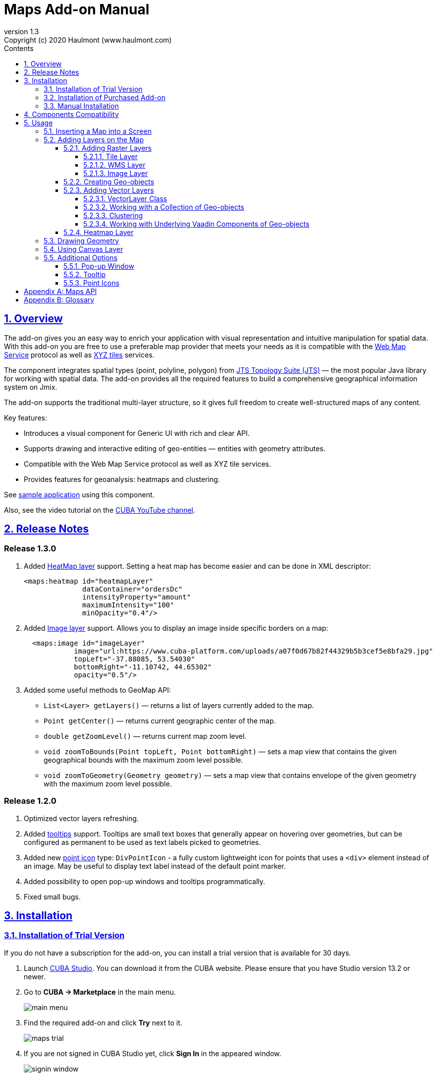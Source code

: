 = Maps Add-on Manual
:toc: left
:toc-title: Contents
:toclevels: 6
:sectnumlevels: 6
:stylesheet: studio.css
:linkcss:
:linkattrs:
:source-highlighter: coderay
:imagesdir: images
:stylesdir: styles
:sourcesdir: ../../source
:doctype: book
:docinfo: private
:docinfodir: ../docinfo
:sectlinks:
:sectanchors:
:lang: en
:revremark: Copyright (c) 2020 Haulmont (www.haulmont.com)
:idea-version: 2018.3
:version-label: Version
:plugin-version: 1.3
:main_man_url: https://doc.cuba-platform.com/manual-7.2
:rel_notes_url: http://files.cuba-platform.com/cuba/release-notes/7.2
:revnumber: 1.3
:sectnums:

== Overview

The add-on gives you an easy way to enrich your application with visual representation and intuitive manipulation for spatial data. With this add-on you are free to use a preferable map provider that meets your needs as it is compatible with the <<appendix-b-web-map-service>> protocol as well as <<appendix-b-xyz-tiles>> services.

The component integrates spatial types (point, polyline, polygon) from https://locationtech.github.io/jts/[JTS Topology Suite (JTS)] — the most popular Java library for working with spatial data. The add-on provides all the required features to build a comprehensive geographical information system on Jmix.

The add-on supports the traditional multi-layer structure, so it gives full freedom to create well-structured maps of any content.

Key features:

* Introduces a visual component for Generic UI with rich and clear API.

* Supports drawing and interactive editing of geo-entities — entities with geometry attributes.

* Compatible with the Web Map Service protocol as well as XYZ tile services.

* Provides features for geoanalysis: heatmaps and clustering.

See https://github.com/cuba-platform/maps-addon-demo[sample application] using this component.

Also, see the video tutorial on the https://youtu.be/mJsmpIXzcbU[CUBA YouTube channel].

[[release_notes]]
== Release Notes

[discrete]
[[release_1_3_0]]
=== Release 1.3.0
. Added <<Heatmap Layer,HeatMap layer>> support. Setting a heat map has become easier and can be done in XML descriptor:
+
```xml
<maps:heatmap id="heatmapLayer"
              dataContainer="ordersDc"
              intensityProperty="amount"
              maximumIntensity="100"
              minOpacity="0.4"/>
```
. Added <<Image Layer,Image layer>> support. Allows you to display an image inside specific borders on a map:
+
```xml
  <maps:image id="imageLayer"
            image="url:https://www.cuba-platform.com/uploads/a07f0d67b82f44329b5b3cef5e8bfa29.jpg"
            topLeft="-37.88085, 53.54030"
            bottomRight="-11.10742, 44.65302"
            opacity="0.5"/>
```
. Added some useful methods to GeoMap API:

* `List<Layer> getLayers()`  —  returns a list of layers currently added to the map.
* `Point getCenter()` — returns current geographic center of the map.
* `double getZoomLevel()` — returns current map zoom level.
* `void zoomToBounds(Point topLeft, Point bottomRight)` — sets a map view that contains the given geographical bounds with the maximum zoom level possible.
* `void zoomToGeometry(Geometry geometry)` — sets a map view that contains envelope of the given geometry with the maximum zoom level possible.


[discrete]
[[release_1_2_0]]
=== Release 1.2.0

. Optimized vector layers refreshing.
. Added <<Tooltip,tooltips>> support.
Tooltips are small text boxes that generally appear on hovering over geometries, but can be configured as permanent to be used as text labels picked to geometries.
. Added new <<Point Icons,point icon>> type: `DivPointIcon` - a fully custom lightweight icon for points that uses a `<div>` element instead of an image. May be useful to display text label instead of the default point marker.
. Added possibility to open pop-up windows and tooltips programmatically.
. Fixed small bugs.


== Installation

=== Installation of Trial Version

If you do not have a subscription for the add-on, you can install a trial version that is available for 30 days. 

. Launch https://www.cuba-platform.com/tools/[CUBA Studio]. You can download it from the CUBA website. Please ensure that you have Studio version 13.2 or newer.

. Go to *CUBA → Marketplace* in the main menu.
+
image::main-menu.png[]
+
. Find the required add-on and click *Try* next to it.
+
image::maps-trial.png[]
+
. If you are not signed in CUBA Studio yet, click *Sign In* in the appeared window. 
+
image::signin-window.png[]
+
Register or log in on the website. If you were already logged in on the website, proceed to the next step.
+
. Read the instructions and click *Install*.
+
image::install-window.png[]
+
. Click *Apply*. A trial version of the add-on will be installed into your application.

When the trial period is expired, CUBA Studio will inform you. Keep being signed in CUBA Studio to not miss the end of the trial period.

[WARNING]
====
Please pay attention that you won't be able to run your application with the expired trial version of the add-on.
====

=== Installation of Purchased Add-on

If you have a subscription for the add-on follow the steps below. Please ensure you have https://www.cuba-platform.com/download/previous-studio/[Studio] version 12 or newer installed.

1. Double-click *Add-ons* in the CUBA project tree.
+
image::marketplace.png[]
+
2. Select *Marketplace* tab and find *Maps* add-on.
+
image::maps-installation.png[]
+
3. Click *Install* button and confirm that you have a subscription in the appeared dialog.
+
image::subscription.png[]
+
4. Click *Apply & Close* button and then *Continue* in the dialog.
+
image::continue.png[]

*Maps* add-on will be installed in your project.

=== Manual Installation

Use this way of installation in case you build your project from the command line or your subscription does not include Studio Premium Subscription.

*Adding Premium Repository*

Open `build.gradle` file and add one more repository:

* If the main repository is `repo.cuba-platform.com`, add `++https://repo.cuba-platform.com/content/groups/premium++`
+
[source,java]
----
buildscript {
    // ...
    repositories {
        // ...
        maven {
            url 'https://repo.cuba-platform.com/content/groups/premium'
            credentials {
                username(rootProject.hasProperty('premiumRepoUser') ?
                        rootProject['premiumRepoUser'] : System.getenv('CUBA_PREMIUM_USER'))
                password(rootProject.hasProperty('premiumRepoPass') ?
                        rootProject['premiumRepoPass'] : System.getenv('CUBA_PREMIUM_PASSWORD'))
            }
        }
    }
}
----
+
* If the main repository is Bintray, add `++https://cuba-platform.bintray.com/premium++`
+
[source,java]
----
buildscript {
    // ...
    repositories {
        // ...
        maven {
            url 'https://cuba-platform.bintray.com/premium'
            credentials {
                username(rootProject.hasProperty('bintrayPremiumRepoUser') ?
                        rootProject['bintrayPremiumRepoUser'] : System.getenv('CUBA_PREMIUM_USER'))
                password(rootProject.hasProperty('premiumRepoPass') ?
                        rootProject['premiumRepoPass'] : System.getenv('CUBA_PREMIUM_PASSWORD'))
            }
        }
    }
}
----

*Providing Credentials*

Your license key consists of two parts: the first part before the dash is a repository user name, the part after the dash is a password. For example, if your key is `111111222222-abcdefabcdef`, then the user name is `111111222222` and the password is `abcdefabcdef`. In case of Bintray, the user name must be followed by `@cuba-platform`.

You can provide the credentials in one of the following ways:

* The recommended way is to create a `~/.gradle/gradle.properties` file in your user home directory and set properties in it:
+
[source]
----
premiumRepoUser=111111222222
bintrayPremiumRepoUser=111111222222@cuba-platform
premiumRepoPass=abcdefabcdef
----
+
* Alternatively, you can specify the credentials in the CUBA_PREMIUM_USER and CUBA_PREMIUM_PASSWORD environment variables.
* When you run Gradle tasks from the command line, you can also pass the properties as command-line arguments with the `-P` prefix, for example:
+
[source]
----
gradlew assemble -PpremiumRepoUser=111111222222 -PpremiumRepoPass=abcdefabcdef
----

*Adding Component*

. In the `build.gradle` file specify the component artifacts in the dependencies section as follows:
+
[source]
----
com.haulmont.addon.maps:maps-global:<add-on version>
----
+
where `<add-on version>` is compatible with the used version of the CUBA platform.
+
|===
| Platform Version | Add-on Version
| 7.2.x            | 1.3.0
| 7.1.x            | 1.1.0
| 7.0.x            | 1.0.0 
|===
+
For example:
+
[source,java]
----
dependencies {
   //...
   appComponent("com.haulmont.addon.maps:maps-global:1.3.0")
}
----
+
. Specify the add-on identifier `com.haulmont.addon.maps` in the `web.xml` files of the `core` and `web` modules in the `appComponents` context parameter:
+
[source,xml]
----
<context-param>
       <param-name>appComponents</param-name>
       <param-value>com.haulmont.cuba com.haulmont.addon.maps</param-value>
</context-param>
----
+
. If you run Gradle tasks from the command line run `gradlew assemble`.

The add-on will be included in your project.

== Components Compatibility

If your project uses Charts and Maps add-on (or other add-ons providing their own widgetsets), you should add `web-toolkit` module in your project. It is needed to integrate widgetsets from all used add-ons.

image::web-toolkit.png[]

== Usage

The add-on supports the traditional multi-layer structure commonly used in professional GIS systems. To operate with maps you need to add a visual component — `GeoMap` and one and more layers.

Layers are used as structural units of maps. For example, one layer may be a tiled base map, another layer may contain polygons describing districts, the third layer might consist of geographical points (locations of customers, shops and so on). By combining these layers, you build a complete map.

image::layers-picture.png[]

You are able to define the main map parameters along with the layers in the XML descriptor of the component.

=== Inserting a Map into a Screen

The `io.jmix.mapsui.component.GeoMap` UI component is used to display a map in your application screen.

To add the component, do the followings:

1. Declare the `maps` namespace in the root element in the screen XML descriptor:
+
[source,xml]
----
xmlns:maps="http://jmix.io/schema/maps/ui"
----
+
2. Declare the component. XML name of the UI component is `geoMap`. Component declaration example:
+
[source,xml]
----
<maps:geoMap id="map"
             height="100%"
             width="100%"
             center="-99.755859, 39.164141"
             zoom="4">
</maps:geoMap>
----
+
3. Define the basic component properties `id`, `height`, `width`, `center`, `zoom`, if necessary where:
+
 * *center* — coordinates of the initial geographical center of the map (longitude, latitude).
 * *zoom* — initial zoom level. The default value is `15`.
+

4. Add one of raster layers to display a map on the screen. Here is an example of OpenStreetMap tile layer.
+
[source,xml]
----
<maps:tile id="tiles"
          tileProvider="maps_OpenStreetMap"/>
----

XML descriptor can look like this one:
[source,xml]
----
<?xml version="1.0" encoding="UTF-8" standalone="no"?>
<window xmlns="http://jmix.io/schema/ui/window"
        xmlns:maps="http://jmix.io/schema/maps/ui"
        caption="Map">
    <layout>
        <maps:geoMap id="map" height="100%" width="100%" center="-99.755859, 39.164141" zoom="4">
            <maps:layers>
                <maps:tile id="tiles" 
                           tileProvider="maps_OpenStreetMap"/>
            </maps:layers>
        </maps:geoMap>
    </layout>
</window>
----

You can see that OpenStreetMap is added as a tile layout. The screen contains a full-screen map with initial zoom 4.

image::openstreetmap.png[]

Additional configuration of the map and its layers can be performed in the screen controller. You need to add the component declared in the XML descriptor with `@Autowired` annotation:

[source,java]
----
@Autowired
private GeoMap map;

@Subscribe
protected void onBeforeShow(BeforeShowEvent event) {
    map.setCenter(-99.755859D, 39.164141D);
    map.setZoomLevel(4);

    TileLayer tileLayer = new TileLayer();
    tileLayer.setUrl("https://{s}.tile.openstreetmap.org/{z}/{x}/{y}.png");
    tileLayer.setAttributionString("&copy; <a href="https://www.openstreetmap.org/copyright">OpenStreetMap</a> contributors");
    map.addLayer(tileLayer);
}
----

See more `GeoMap` methods and events in <<maps-api>>.

=== Adding Layers on the Map

Basically, layers are divided into raster and vector layers. Raster layers consist of raster images, while vector layers consist of vector geometries.

The add-on supports the following types of layers:

 * *Tile layer* is used to display tiles provided by <<appendix-b-xyz-tiles>> services.
 * *Web Map Service (WMS) layer* is used to display tiles from <<appendix-b-web-map-service>>.
 * *Vector layer* contains geo-objects (entities with geometry attributes).

To add a layer on a map declare the `layers` element and its configuration in the `geoMap` element in the XML descriptor. Here is an example of one raster layer and two vector layers.

[source,xml]
----
<maps:geoMap id="map" height="600px" width="100%">
        <maps:layers selectedLayer="salespersonLayer">
            <maps:tile id="tiles" tileProvider="maps_OpenStreetMap"/>
            <maps:vector id="territoryLayer" dataContainer="territoryDc"/>
            <maps:vector id="salespersonLayer" dataContainer="salespersonDc" editable="true"/>
        </maps:layers>
</maps:geoMap>
----

`selectedLayer` is a layer which the map is focused on. Selected layer fires events, reacts on user clicks and can be modified by UI interaction in case the layer is editable.

Parameters are common for every type of layers:

 * *id* — required parameter, specifies the id of the layer.
 * *visible* — whether the layer is visible.
 * *minZoom* — minimum zoom level down to which the layer is visible (inclusive).
 * *maxZoom* — maximum zoom level up to which the layer is visible (inclusive).

Also, you can perform configuration of the layer in the screen controller:

[source,java]
----
   TileLayer tileLayer = new TileLayer();
   tileLayer.setUrl("https://{s}.tile.openstreetmap.org/{z}/{x}/{y}.png");
   tileLayer.setAttributionString("&copy; <a href="https://www.openstreetmap.org/copyright">OpenStreetMap</a> contributors");
   map.addLayer(tileLayer);
----

==== Adding Raster Layers

Raster layers consist of raster images which is a grid of pixels. Raster layer is usually served as a base background layer of a map. You can download raster images using different providers: tile servers and WMS services.

===== Tile Layer

`TileLayer` is used to load and display tiles that are served through a web server with URL like `http://.../{z}/{x}/{y}.png`. Such tiles are usually referred as <<appendix-b-xyz-tiles>>.For example, https://www.openstreetmap.org[OpenStreetMap] tiles URL pattern is: `https://{s}.tile.openstreetmap.org/{z}/{x}/{y}.png`.

To add a tile layer on a map declare it in the XML descriptor:

[source,xml]
----
<maps:tile id="tiles"
              urlPattern="https://{s}.tile.openstreetmap.org/{z}/{x}/{y}.png"
              attribution="&#169; &lt;a href=&quot;https://www.openstreetmap.org/copyright&quot;&gt;OpenStreetMap&lt;/a&gt; contributors"/>
----

`id` parameter is required as well as `urlPattern` (only if you have not specified `tileProvider`).

TIP: The most tile servers require attribution, which you can set in `attribution` parameter. In our example the credit ©OpenStreetMap contributors will appear in the lower-right corner.

In `subdomains` parameter you can specify comma-separated values for `{s}` placeholder in the `urlPattern`. Default values are `"a,b,c"` which are used by the most tile services including OpenStreetMap.

In order not to clutter the XML descriptors with the URL and attribution strings:

1. Move tile server settings to a Spring bean implementing `io.jmix.mapsui.component.layer.TileProvider` interface.
2. Specify a bean name in a `tileProvider` attribute of the `tile` element.

OpenStreetMap tile provider comes out of the box, so you can use it like this:

[source,xml]
----
<maps:tile id="tiles"
           tileProvider="maps_OpenStreetMap"/>
----

Additionally you can perform the tile layer in the screen controller using `io.jmix.mapsui.component.layer.TileLayer` class:

[source,java]
----
TileLayer tileLayer = new TileLayer();
   tileLayer.setUrl("https://{s}.tile.openstreetmap.org/{z}/{x}/{y}.png");
   tileLayer.setAttributionString("&copy; <a href="https://www.openstreetmap.org/copyright">OpenStreetMap</a> contributors");
   map.addLayer(tileLayer);
----

===== WMS Layer

Various WMS services can be used as a map provider.

`WMSTileLayer` layer can be declared in the XML descriptor:

[source,xml]
----
<maps:wms id="wms"
          url="http://ows.terrestris.de/osm/service?"
          layers="OSM-WMS"
          format="image/png"/>
----

`id`, `url` and `layers` are required parameters. Other parameters have default values, which can be redefined.

image::wms.png[]

Also, you can perform a layer in the screen controller using `io.jmix.mapsui.component.layer.WMSTileLayer` class:

[source,java]
----
WMSTileLayer wmsTileLayer = new WMSTileLayer("wms");
wmsTileLayer.setUrl("http://ows.terrestris.de/osm/service?");
wmsTileLayer.setLayers("OSM-WMS");
wmsTileLayer.setFormat("image/png");
map.addLayer(wmsTileLayer);
----

See more `WMSTileLayer` methods in <<maps-api>>.

===== Image Layer

Image layer is used for displaying an image over specific bounds of a map.

`ImageLayer` can be declared in the XML descriptor:

[source,xml]
----
<maps:image id="imageLayer"
            image="url:https://legacy.lib.utexas.edu/maps/historical/newark_nj_1922.jpg"
            topLeft="-74.22655, 40.773941"
            bottomRight="-74.12544, 40.712216"
            opacity="0.5"/>
----

* `image` parameter describes a path to the image.
The path should start with one of the following prefixes defining the source of an image:

** `url:` — the image will be loaded from the given URL.
** `file:`  — the image will be served from the file system.
+
[source,xml]
----
image="file:D:/myImage.png"
----

** `classpath:` — the image will be served from classpath, for example, `com/company/demo/web/myImage.png`:
+
[source,xml]
----
image="classpath:/com/company/demo/web/myImage.png"
----

** `theme:` — the image will be served from the current theme directory, for example, `web/themes/hover/awesomeFolder/myImage.png`:
+
[source,xml]
----
image="theme:awesomeFolder/myImage.png"
----
+
You can also load the image programmatically by declaring the `geoImageDelegate` function:
+
[source,java]
----
import io.jmix.mapsui.component.layer.GeoImage;
...

@Install(to = "map.imageLayer", subject = "geoImageDelegate")
private GeoImage imageDelegate(ImageLayer layer) {
    String url = "https://legacy.lib.utexas.edu/maps/historical/newark_nj_1922.jpg";
    return GeoImage.fromUrl(url);
}
----

* `topLeft` - the north-west point of the image (longitude, latitude).
* `bottomRight` - the south-east point of the image (longitude, latitude).

TIP: In case of using an SVG image in the `ImageLayer`, make sure that SVG document contains `width/height` or `viewBox` attributes, which are needed for the SVG image to behave correctly on zooming a map.

==== Creating Geo-objects

Geo-object is an entity having a property of a geometry type. This property should have one of the geo-specific datatypes that are included in the `io.jmix.maps.datatype` package:

|===
| *Datatype* | *Java type*
| geoPoint         | org.locationtech.jts.geom.Point
| geoPolyline      | org.locationtech.jts.geom.LineString
| geoPolygon       | org.locationtech.jts.geom.Polygon
|===

To add the property:

1. Create a new attribute and select a geo-specific datatype from the list.
+
image::geotypes.png[]
+
2. Add the following annotations:
+
* `@Geometry` — marks that the property is to be used when displaying the geo-object on a map.
+
TIP: Geo-object must have one geometry property, otherwise an exception will be thrown when drawing the layer.
+
* `@Convert` — allows you to specify a custom JPA converter defining how the datatype will be persisted.
+
TIP: By default, the add-on uses JPA converters that transform coordinates into the https://en.wikipedia.org/wiki/Well-known_text[WKT]
format which consequently persists as a text. While loading from DB this text will be parsed back into the objects. These converters are included in the package: `io.jmix.maps.converter.wkt`.


Here is an example of geo-object `Address`:

[source,java]
----
@JmixEntity
public class Address {
    ...

    @Column(name = "LOCATION")
    @PropertyDatatype("geoPoint")
    @Geometry
    protected Point location;

    ...
}
----

As you can see, `Address` is a simple entity, one of which properties `location` is of a `org.locationtech.jts.geom.Point` type.


==== Adding Vector Layers

Vector layers help to effectively work with a group of related geo-objects. Vector layers enable simple displaying, interactive editing and drawing geo-objects on a map.

===== VectorLayer Class

`VectorLayer` is a base layer for displaying your entities on the map. It is a data-aware component acting as a connector between data (geo-objects) and a map.

To bind geo-objects with the layer you need to pass a `datacontainer` to the vector layer. This can be declared in the XML descriptor:

[source,xml]
----
<maps:geoMap id="map">
  <maps:layers>
    <maps:vector id="orderLayer" dataContainer="orderDc"/>
  </maps:layers>
</maps:geoMap>
----

`id` and `dataContainer` are required parameters. Vector layer works with both `InstanceContainer` and `CollectionContainer`.

To make the layer editable add the `editable` parameter:

[source,xml]
----
<maps:geoMap id="map">
  <maps:layers selectedLayer="orderLayer">
    <maps:vector id="orderLayer" dataContainer="orderDc" editable="true"/>
  </maps:layers>
</maps:geoMap>
----

TIP: To edit/draw geometries on the editable vector layer, the layer should be selected on the map.

Additionally you can create `VectorLayer` in the screen controller:

[source,java]
----
VectorLayer<Order> orderLayer = new VectorLayer<>("orderLayer", ordersDc);
map.addLayer(orderLayer);
----

To determine geometry style for geo-objects use `setStyleProvider()` method. You can also perform this declaratively using the `@Install` annotation in the screen controller, for example:
[source,java]
----
@Autowired
private GeometryStyles geometryStyles;

@Install(to = "map.territoryLayer", subject = "styleProvider")
private GeometryStyle territoryLayerStyleProvider(Territory territory) {
        return geometryStyles.polygon()
               .setFillColor("#08a343")
               .setStrokeColor("#004912")
               .setFillOpacity(0.3)
               .setStrokeWeight(1);
}
----

Use `io.jmix.mapsui.component.layer.style.GeometryStyles` bean for creating styles for different geometry types.

Geo-objects can be selected by user click or automatically from the associated data container.

`setSelectedGeoObject()` method sets the geo-object which the layer is focused on. For example, if an entity is opened in an editor screen it will be implicitly selected in a corresponding vector layer.

See more `VectorLayer` methods in <<maps-api>>.

===== Working with a Collection of Geo-objects

To display a collection of geo-objects, add a `VectorLayer` with a bound `CollectionContainer` to a map:

[source,xml]
----
<maps:geoMap id="map">
  <maps:layers>
    ...
    <maps:vector id="territoriesLayer" dataContainer="territoriesDc"/>
  </maps:layers>
</maps:geoMap>
----

`VectorLayer` is subscribed to changes in the corresponding data container and automatically refreshes when new items are added to the data container or in case of removing items from the container.

If `VectorLayer` is set as selected, it becomes interactive, which means a user can select a geo-object by clicking on it.

[source,xml]
----
<maps:geoMap id="map">
  <maps:layers selectedLayer="territoriesLayer">
    ...
    <maps:vector id="territoriesLayer" dataContainer="territoriesDc"/>
  </maps:layers>
</maps:geoMap>
----

Selecting a geo-object produces the `GeoObjectSelectedEvent`. You can subscribe to this event in the screen controller, for example, to select the geo-object in a table as well:

[source,java]
----
@Subscribe("map.territoriesLayer")
private void onTerritorySelected(VectorLayer.GeoObjectSelectedEvent<Territory> event) {
    territoriesTable.setSelected(event.getItem());
}
----

The geometry of a geo-object can be interactively modified if the layer is set as editable. First, you need to select the geo-object via UI by clicking on it, or programmatically by calling the `setSelectedGeoObject` method of the `VectorLayer`. After that the geometry of the selected geo-object can be edited in one of the ways described below:

* if the geometry value is *null* (the geo-object is not displayed on the map), then the map turns into the drawing mode (the cursor becomes crosshair) and you can draw a geometry as described <<Drawing Geometry, here>>.
* if the geometry value is *not null*, then the geometry turns into the editable mode (point icons become draggable, polylines and polygons show small white squares) and you can modify or remove the geometry.

Interactive adding a new geo-object to a vector layer can be implemented in two ways:

1. By adding a new geo-object instance to the data container and selecting it:
+
[source,java]
----
private void addTerritory() {
    VectorLayer<Territory> territoriesLayer = map.getLayer("territoriesLayer");
    Territory territory = dataContext.create(Territory.class);
    territoriesDc.getMutableItems().add(territory);
    territoriesLayer.setSelectedGeoObject(territory);
}
----
+
The drawback of this method is that it adds a new geo-object instance every time the method is called, even if the geometry hasn't been drawn. It can be worked around by using a temporary geo-object variable and checking whether the geometry was set to the previously created instance:
+
[source,java]
----
private Territory newTerritory;

private void addTerritory() {
    VectorLayer<Territory> territoriesLayer = map.getLayer("territoriesLayer");
    if (newTerritory == null || newTerritory.getPolygon() != null) {
        Territory territory = dataContext.create(Territory.class);
        territoriesDc.getMutableItems().add(territory);
        newTerritory = territory;
    }
    territoriesLayer.setSelectedGeoObject(newTerritory);
}
----
2. Using <<Using Canvas Layer, CanvasLayer>> to draw a geometry:
+
[source,java]
----
private void addTerritory() {
    VectorLayer<Territory> territoriesLayer = map.getLayer("territoriesLayer");
    CanvasLayer canvas = map.getCanvas();
    map.selectLayer(canvas);

    canvas.drawPolygon(polygon -> {
        Territory territory = dataContext.create(Territory.class);
        territory.setPolygon(polygon.getGeometry());
        territoriesDc.getMutableItems().add(territory);
        territoriesLayer.setSelectedGeoObject(territory);
        canvas.removePolygon(polygon);
        map.selectLayer(territoriesLayer);
    });
}
----
+
With this approach, the geo-object is created only after the geometry has been drawn.

===== Clustering

For a vector layer consisting of geo-points it is possible to group nearby points into clusters:

image::maps-clustering.png[]

To enable clustering add `cluster` element inside `vector` in the XML descriptor:

[source,xml]
----
<maps:vector id="locations" dataContainer="locationsDc" >
  <maps:cluster/>
</maps:vector>
----

You can specify additional clustering options:

* *radius* — maximum radius that a cluster will cover, in pixels. The default value is `80`.
* *weightProperty* — if specified, then each point of the layer will have a weight value (int) defined by weight property of a geo-object.
This value will be used when calculating the summed up value of the cluster (by default, the number of points is used).
* *showCoverage* — show bounds of the cluster when hovering a mouse over it.
* *disableAtZoom* — specifies a zoom level from which clustering will be disabled.
* *showSinglePointAsCluster* — show single point as a cluster of 1 size.

===== Working with Underlying Vaadin Components of Geo-objects

For each geo-object displayed on a map the add-on creates an instance of the `io.jmix.mapsui.component.leaflet.translators.GeoObjectWrapper` class that keeps the underlying Vaadin Component. This class provides methods to work directly with the wrapped component:

 - `openPopup()` - opens the pop-up window of the geo-object, if the pop-up content is specified.
 - `closePopup()` - closes the pop-up window of the geo-object.
 - `openTooltip()` - opens the tooltip of the geo-object, if the tooltip content is specified.
 - `closeTooltip()` - closes the tooltip of the geo-object.
 - `getLeafletComponent()` - returns the underlying Vaadin Component (connected with the Leaflet component on the client side).

To obtain geo-object wrappers for a vector layer invoke the `getGeoObjectWrappersMap()` method of the `GeoMapImpl` class (implementation of the `GeoMap`) and pass the layer to it:

[source,java]
----
VectorLayer<Territory> territoriesLayer = map.getLayer("territoriesLayer");
Map<?, GeoObjectWrapper<Salesperson>> geoObjectWrappersMap =
        ((GeoMapImpl) map).getGeoObjectWrappersMap(territoriesLayer);
----
The returned map contains entries in which keys are geo-objects IDs (or geo-objects themselves for those whose ID = null) and values are corresponding `GeoObjectWrapper` instances. So you can obtain `GeoObjectWrapper` of the particular geo-object this way:
[source,java]
----
GeoObjectWrapper<Salesperson> geoObjectWrapper = geoObjectWrappersMap.get(salesperson.getId());
if (geoObjectWrapper != null) {
    geoObjectWrapper.openPopup();
}
----
WARNING: If the geometry value of the geo-object is null, then there is no `GeoObjectWrapper` for this geo-object.

Also, be aware that `GeoObjectWrapper` instances can be changed or replaced after refreshing the layer. So always use this map to get the relevant wrapper instance.

==== Heatmap Layer

`HeatMapLayer` provides a visual representation of data density across a set of geographical points.

image::heatmap.png[]

`HeatMapLayer` can be declared in the XML descriptor:

[source,xml]
----
<maps:heatmap id="heatmapLayer" dataContainer="ordersDc"/>
----
or created programmatically in a screen controller using `io.jmix.mapsui.component.layer.HeatMapLayer` class:
[source,java]
----
HeatMapLayer heatMapLayer = new HeatMapLayer("heatmapLayer");
heatMapLayer.setDataContainer(ordersDc);
map.addLayer(heatMapLayer);
----

The layer's data can be provided in one of two different ways:

* Using `dataContainer`:
+
[source,xml]
----
<maps:heatmap id="heatmapLayer" dataContainer="ordersDc"/>
----
+
The items of the data container should be geo-objects having the `@Geometry` property of the `Point` type. The intensity value of each point equals `1` by default. If the intensity value should be taken from some other property of number type (for example, `amount`), this property can be specified along with the data container:
+
[source,xml]
----
<maps:heatmap id="heatmapLayer"
              dataContainer="ordersDc"
              intensityProperty="amount"/>
----
+
* By specifying `dataDelegate` function which builds a map of points and their intensity values:
+
[source,java]
----
@Install(to = "map.heatmapLayer", subject = "dataDelegate")
private Map<Point, Double> setHeatmapDataDelegate(HeatMapLayer layer) {
    return ordersDc.getItems().stream()
        .filter(order -> order.getLocation()!= null)
        .collect(Collectors.toMap(Order::getLocation, this::calculateIntensity));
}

private Double calculateIntensity(Order order) {
    ...
}
----
TIP: The intensity value of a point is in a range between `0` and `1` by default. You can change this range by setting different maximum intensity value in the `maximumIntensity` property.

You can customize the appearance of a heatmap using various options:

* *maximumIntensity* — the maximum point intensity. The default value is `1`.
* *blur* — the amount of blur in a point. The default value is `15`.
* *radius* — the radius of each point of a heatmap in pixels. The default value is `25`.
* *minOpacity* — the minimum opacity the heat will start at. The default value is `0.05`.
* *maxIntensityZoom* — the zoom level where the points reach maximum intensity (as intensity scales with zoom).
By default, equals the maxZoom of a map.
* *gradient* — the color gradient config defined by a map of pairs `[intensityValue : rgbColor]`. Can be described in the XML descriptor this way:
+
[source,xml]
----
<maps:heatmap id="heatmap" dataContainer="ordersDc">
    <maps:gradient>
        <maps:intensity value="0.4" color="blue"/>
        <maps:intensity value="0.65" color="lime"/>
        <maps:intensity value="1" color="red"/>
    </maps:gradient>
</maps:heatmap>
----

=== Drawing Geometry

Open a screen containing a map with an editable `VectorLayer`.

To draw *a point* just click on the map.

image::point.png[]

For drawing *a polyline* or *a polygon* specify the first point and continue clicking on the map. To stop drawing click the last added point.

image::line.png[]

To add a hole inside a polygon right-click and select *Add hole*. Start drawing a hole inside the polygon.

image::polygon.png[]

To delete a geometry right-click and select *Clear geometry*.

=== Using Canvas Layer

`CanvasLayer` is a utility layer belonging to a map by default. This layer is used to draw and display geometries on a map. It is similar to `VectorLayer` since they both display vector geometries. The difference is that `VectorLayer` works with geo-objects while `CanvasLayer` works just with geometries.
It makes the task of displaying some geometry on a map really straightforward so there is no need to store data in an entity.

To obtain the canvas layer of a map call `map.getCanvas()`.

Here is an example of adding a geographical point on the canvas layer:

[source,java]
----
CanvasLayer canvasLayer = map.getCanvas();

Point point = address.getLocation();
canvasLayer.addPoint(point);
----

Methods that add geometries on a canvas return an object that represents this geometry on the canvas: `CanvasLayer.Point`, `CanvasLayer.Polyline` or `CanvasLayer.Polygon`. Using this object you can define a style or pop-up window, subscribe to events connected with the geometry, or use this object when you want to remove the geometry from the canvas.

Here is an example:

[source,java]
----
CanvasLayer.Point location = canvasLayer.addPoint(address.getLocation());
location.setStyle(
         geometryStyles.point()
                 .withFontIcon(JmixIcon.HOME)
                 .setIconPathFillColor("#ff0000")
                 .setIconTextFillColor("white")
                 .setIconPathStrokeColor("black"))
        .setPopupContent(address.getName())
        .setEditable(true)
        .addModifiedListener(modifiedEvent -> address.setLocation(modifiedEvent.getGeometry()));
----

You can also draw geometries on the canvas via UI. For example, to draw a point invoke `canvas.drawPoint()` method. After this method is called the map will turn into the drawing mode. The method accepts `Consumer<CanvasLayer.Point>` function, in which you can perform additional actions with the drawn point.

[source,java]
----
canvasLayer.drawPoint(point -> {
    address.setLocation(point.getGeometry());
});
----

TIP: Before drawing geometries via UI on the canvas you need to select the canvas on the map by calling `map.selectLayerById(CanvasLayer.ID)`.

You can also specify the selected layer in the XML descriptor:

[source,xml]
----
<maps:geoMap id="map" height="600px" width="100%">
        <maps:layers selectedLayer="canvas">
            <maps:tile id="tiles" tileProvider="maps_OpenStreetMap"/>
                ...
        </maps:layers>
</maps:geoMap>
----

See more `CanvasLayer` methods and events in <<maps-api>>.

=== Additional Options

==== Pop-up Window

The add-on provides an ability to display some information in a pop-up window on a map.

The `GeoMap` UI component has the `openPopup(PopupWindow popupWindow)` method that instantly opens the given pop-up window. Class `PopupWindow` contains two main parameters:

* *point* — the geographical point where the pop-up will be opened.
* *content* — the HTML content of the pop-up window.

It is also possible to set the additional options for a pop-up window by passing an instance of a `PopupWindowOptions` class, which contains the following parameters:

* *closeButtonEnabled* — whether the close button is enabled in a pop-up window.
* *closeOnClick* — whether pop-up should be closed when a user clicks on the map.
* *maxWidth* — max width of the pop-up, in pixels. The default value is `300`.
* *minWidth* — min width of the pop-up, in pixels. The default value is `50`.

It is possible to attach a pop-up window to a geometry. The pop-up window will be opened when a user clicks on the geometry on a map.

In case of Canvas geometries, you can specify pop-up window in this way:

[source,java]
----
 CanvasLayer.Point location = canvasLayer.addPoint(address.getLocation());
    PopupWindowOptions popupWindowOptions = new PopupWindowOptions()
                .setCloseOnClick(true)
                .setMaxWidth(400);
    location.setPopupContent(address.getName())
            .setPopupOptions(popupWindowOptions);
----

In case of `VectorLayer`, you can specify a `popupContentProvider`, which is a function that generates content for each geo-object's pop-up window based on some geo-object parameters.

It can be performed declaratively using the `@Install` annotation in a screen controller, for example:

[source,java]
----
@Install(to = "map.salespersonLayer", subject = "popupContentProvider")
private String salespersonLayerPopupContentProvider(Salesperson salesperson) {
    return String.format(
            "<b>Name: </b> %s " +
                    "<p>" +
                    "<b>Phone: </b> %s",
            salesperson.getName(),
            salesperson.getPhone());
}
----

==== Tooltip

In addition to pop-up windows, you can display small text in tooltips. Tooltips generally appear on hovering over geometries, but you can define them to be permanent, thereby using them as text labels picked to geometries:

image::tooltip-labels.png[]

In case of `VectorLayer`, you can specify the `tooltipContentProvider`, which is a function that generates content for each geo-object's tooltip based on some geo-object parameters.

It can be performed declaratively using the `@Install` annotation in the screen controller, for example:

[source,java]
----
@Install(to = "map.salespersonLayer", subject = "tooltipContentProvider")
private String salespersonLayerTooltipContentProvider(Salesperson salesperson) {
    return salesperson.getName();
}
----

In case of Canvas geometries, you can specify tooltips this way:

[source,java]
----
CanvasLayer.Point location = canvasLayer.addPoint(address.getLocation());
TooltipOptions tooltipOptions = new TooltipOptions()
        .setPermanent(true)
        .setOpacity(0.7);
location.setTooltipContent(address.getName())
        .setTooltipOptions(tooltipOptions);
----

It is also possible to set additional options for a tooltip box by passing an instance of the `TooltipOptions` class, which contains the following parameters:

* *direction* — defines where a tooltip opens in relation to the geometry: `right`, `left`, `top`, `bottom`, `center`, `auto`. The default value is `auto`). The `auto` value dynamically switches between `right` and `left` according to the geometry position on the map.
* *permanent* — defines whether to open the tooltip permanently or only on mouseover. The default value is `false`.
* *sticky* — if set to `true`, a tooltip will follow the mouse instead of being fixed at the feature center. The default value is `false`.
* *interactive* — if set to `true`, a tooltip will accept mouse clicks. The default value is `false`.
* *opacity* — tooltip box opacity. The default value is `0.9`.

==== Point Icons

Point style is defined by its icon. There are different kinds of icons:

1. The default icon is a blue marker image and it is used when the style is not specified for a point.
2. `FontPointIcon` looks like the default icon, but you can specify Font Awesome symbol inside it:
+
[source,java]
----
@Autowired
private GeometryStyles geometryStyles;

@Install(to = "map.orderLayer", subject = "styleProvider")
private GeometryStyle orderLayerStyleProvider(Order order) {
    return geometryStyles.point()
                .withFontIcon(JmixIcon.SHOPPING_BASKET)
                .setIconPathFillColor("#0051d3");
}
----
+
image::font-icons.png[]
3. `ImagePointIcon` allows you to use an image as an icon.
+
[source,java]
----
@Autowired
private GeometryStyles geometryStyles;

@Install(to = "map.orderLayer", subject = "styleProvider")
private GeometryStyle orderLayerStyleProvider(Order order) {
    return geometryStyles.point()
                .withImageIcon("classpath:/com/haulmont/demo/maps/web/jmix_icon.png")
                .setIconSize(33, 33);
}
----
4. `DivPointIcon` is a fully custom lightweight icon that uses the `<div>` element instead of an image.
+
For example, you can create an icon that combines an image with a text label:
+
[source,java]
----
@Autowired
private GeometryStyles geometryStyles;

private String divElement = "<img src='https://cdn3.iconfinder.com/data/icons/business-avatar-1/512/3_avatar-128.png' width=60 height = 60/>\n" +
            "<font color = 'green' face = 'arial' size = 2> <i>NAME</i></font>";

@Install(to = "map.salespersonLayer", subject = "styleProvider")
private GeometryStyle salespersonLayerStyleProvider(Salesperson salesperson) {
    return geometryStyles.point()
                .withDivIcon("classpath:/com/haulmont/demo/maps/web/jmix_icon.png")
                .setStyles("my-div-style")
                .setPopupAnchor(30, 0));
}
----
Points with this style look like this:
+
image::div-icons.png[]

To find out more about icons setting, please refer to the JavaDoc.

[[maps-api]]
[appendix]
== Maps API

*GeoMap UI component*

The `GeoMap` UI component displays a map. The map is built by superposing multiple layers.

*`GeoMap` methods*:

    * `void addLayer(Layer)` — adds a layer to the map.
    * `void removeLayer(Layer)` — removes a layer from the map.
    * `<T extends Layer> T getLayer(String)` —  returns a layer by its ID. Throws `IllegalArgumentException` if a layer with the given ID is not present on the map.
    * `<T extends Layer> T getLayerOrNull(String layerId)`  —  returns a layer by its ID or `null` if a layer with the given ID is not present on the map.
    * `List<Layer> getLayers()`  —  returns a list of layers currently added to the map.
    * `void setCenter(double, double)` — sets the initial geographic center of the map (longitude, latitude).
    * `Point getCenter()` — returns current geographic center of the map.
    * `void setZoomLevel(double)` — sets map zoom level.
    * `double getZoomLevel()` — returns current map zoom level.
    * `void setMaxZoom(int)` — sets maximum map zoom level.
    * `void setMinZoom(int)` — sets minimum map zoom level.
    * `void zoomToBounds(Point topLeft, Point bottomRight)` — sets a map view that contains the given geographical bounds with the maximum zoom level possible.
    * `void zoomToGeometry(Geometry geometry)` — sets a map view that contains envelope of the given geometry with the maximum zoom level possible.
    * `GeoMap.Bounds getBounds()` — returns the bounds of the map which define the viewport of the map.
    * `void setReadOnly(boolean)` — enables/disables zooming and dragging the map (changing the viewing area).
    * `CanvasLayer getCanvas()` — returns the canvas layer of the map.
    * `void selectLayer(Layer layer)` — sets the selected (active) layer of the map.
    * `void selectLayerById(Layer layer)` — sets the selected (active) layer of the map by the given id of the layer.
    * `Layer getSelectedLayer()` — returns the selected layer of the map.
    * `void openPopup(PopupWindow)` — opens a pop-up info window.


*`GeoMap` events*:

    * `ClickEvent` — event fired after clicking on a map.
    * `RightClickEvent` — event fired after right click on a map.
    * `MoveEndEvent` — event fired after changing the map's viewing area (as a result of zooming/dragging).
    * `ZoomEndEvent` — event fired after zooming a map.
    * `DragEndEvent` — event fired after dragging a map.
    * `LayerAddedEvent` — event fired after adding a layer on a map.
    * `LayerRemovedEvent` — event fired after removing a layer from a map.
    * `SelectedLayerChangedEvent` — event fired after changing the map's selected layer.

*Layers*

*`TileLayer` methods*:

    * `void setUrl(String)` — sets URL pattern of a tile server.
    * `void setAttributionString(String)` — sets attribution string.
    * `void setOpacity(Double)` — sets tiles opacity value in the range between 0.0 (fully transparent) to 1.0 (fully opaque).

*`WMSTileLayer` methods*:

    * `void setUrl(String)` — sets URL of a WMS service.
    * `void setOpacity(Double)` — sets tiles opacity value in the range between 0.0 (fully transparent) to 1.0 (fully opaque).
    * `void setCrs(CRS)` — sets CRS to be used in the WMS.
    * `void setLayers(String)` — sets WMS service layers to display on a map (as a comma-separated list).
    * `void setStyles(String)` — sets comma-separated list of WMS styles.
    * `void setFormat(String)` — sets WMS image format.
    * `void setTransparent(boolean)` — sets whether the layer is to be transparent.
    * `void setVersion(String)` — sets WMS service version.


*`VectorLayer` methods*:

    * `void setStyleProvider(Function<? super T, GeometryStyle>)` — sets a function that determines geometry style for a given geo-object. You can perform this declaratively using the `@Install` annotation in the screen controller.

    * `setPopupContentProvider(Function<? super T, String>)` — sets a function that determines content for bound pop-ups which will be opened by clicking on geo-objects on a map. You can perform this declaratively using the @Install annotation in the screen controller, for example:
+
[source,java]
----
@Install(to = "map.territoryLayer", subject = "popupContentProvider")
private String territoryLayerPopupContentProvider(Territory territory) {
return territory.getName();
}
----

    * `void setPopupWindowOptions(PopupWindowOptions)` — sets the explicit style parameters for geo-object's bound pop-ups.
    * `void setTooltipContentProvider(Function<? super T, String>)` — sets a function that determines content for bound tooltips.
    * `void setTooltipOptions(TooltipOptions)` — sets the explicit style parameters for geo-object's bound tooltips.
    * `void setSelectedGeoObject(T)` — sets the selected geo-object of the layer.


*`VectorLayer` events*:

    * `GeoObjectSelectedEvent` — event fired when selected geo-object has changed.


*`CanvasLayer` methods*:

    * `CanvasLayer.Point addPoint(org.locationtech.jts.geom.Point)` — adds a point to the canvas.
    * `CanvasLayer.Polyline addPolyline(org.locationtech.jts.geom.LineString)` — adds a polyline to the canvas.
    * `CanvasLayer.Polygon addPolygon(org.locationtech.jts.geom.Polygon)` — adds a polyline to the canvas.
    * `void removePoint(CanvasLayer.Point)` — removes a point from the canvas.
    * `void removePolyline(CanvasLayer.Polyline)` — removes a polyline from the canvas.
    * `void removePolygon(CanvasLayer.Polygon)` — removes a polygon from the canvas.
    * `void clear()` — removes all geometries from the canvas.
    * `void drawPoint(Consumer<CanvasLayer.Point>)` — activates the point drawing mode on the map. After the point is drawn, the given consumer action is applied to it.
    * `void drawPolyline(Consumer<CanvasLayer.Polyline>)` — activates the polyline drawing mode on the map. After the polyline is drawn, the given consumer action is applied to it.
    * `void drawPolygon(Consumer<CanvasLayer.Polygon>)` — activates the polygon drawing mode on the map. After the polygon is drawn, the given consumer action is applied to it.
    * `void cancelDrawing()` — cancels the drawing mode.

`addPoint` method returns an instance of `CanvasLayer.Point` which controls the added point on the canvas.

*`CanvasLayer.Point` methods*:

    * `setStyle(PointStyle)` — applies a style to the point.
    * `setPopupContent(String)` — adds a pop-up window to be opened as user clicks on the point.
    * `setPopupOptions(PopupWindowOptions)` — specifies options for a pop-up window added by previous method.
    * `setTooltipContent(String)` — adds a tooltip to be opened as user hovers on the point.
    * `setTooltipOptions(TooltipOptions)` — specifies options for a tooltip added by previous method.

*`CanvasLayer.Point` events*:

    * `ClickEvent` — event fired after clicking on the point.
    * `RightClickEvent` — event fired after right click on the point.
    * `ModifiedEvent` — event fired after modifying the point (as a result of drag and drop via UI).

`addPolyline` method returns an instance of `CanvasLayer.Polyline` which controls the added polyline on the canvas.

*`CanvasLayer.Polyline` methods*:

    * `setStyle(PolylineStyle)` — applies a style to the polyline.
    * `setPopupContent(String)` — adds a pop-up window to be opened as user clicks on the polyline.
    * `setPopupOptions(PopupWindowOptions)` — specifies options for a pop-up window added by previous method.
    * `setTooltipContent(String)` — adds a tooltip to be opened as user hovers on the polyline.
    * `setTooltipOptions(TooltipOptions)` — specifies options for a tooltip added by previous method.

*`CanvasLayer.Polyline` events*:

    * `ClickEvent` — event fired after clicking on the polyline.
    * `RightClickEvent` — event fired after right click on the polyline.
    * `ModifiedEvent` — event fired after modifying the polyline via UI.

`addPolygon` method returns an instance of `CanvasLayer.Polygon` which controls the added polygon on the canvas.

*`CanvasLayer.Polygon` methods*:

    * `setStyle(PolygonStyle)` — applies a style to the polygon.
    * `setPopupContent(String)` — adds a pop-up window to be opened as user clicks on the polygon.
    * `setPopupOptions(PopupWindowOptions)` — specifies options for a pop-up window added by previous method.
    * `setTooltipContent(String)` — adds a tooltip to be opened as user hovers on the polygon.
    * `setTooltipOptions(TooltipOptions)` — specifies options for a tooltip added by previous method.

*`CanvasLayer.Polygon` events*:

    * `ClickEvent` — event fired after clicking on the polygon.
    * `RightClickEvent` — event fired after right click on the polygon.
    * `ModifiedEvent` — event fired after modifying the polygon via UI.

You can subscribe to events fired by a particular canvas geometry or you can subscribe to events fired by all points, polylines or polygons using the `CanvasLayer` interface.

`CanvasLayer.Point`, `CanvasLayer.Polyline`, `CanvasLayer.Polygon` inherit methods from `CanvasLayer.Geometry`.

*`CanvasLayer.Geometry` methods*:

    * `org.locationtech.jts.geom.Geometry getGeometry()` — returns the geometry value.
    * `setEditable(boolean)` — sets whether the geometry is to be modifiable.
    * `isEditable()` — whether the geometry is modifiable.
    * `openPopup()` — opens the pop-up of the geometry if the pop-up text is specified.
    * `openTooltip()` — opens the tooltip of the geometry if the tooltip text is specified.
    * `closePopup()` — closes the pop-up of the geometry.
    * `closeTooltip()` — closes the tooltip of the geometry.

[appendix]
= Glossary

[[appendix-b-web-map-service,Web Map Service]]
*Web Map Service*

Web Map Service (WMS) is an http://www.opengeospatial.org/[OGC] standard for serving up map images over HTTP. Map images are usually generated by a map server using data from GIS database. This format is similar to map tiles, but more general and not so well optimized for using in web applications.

WMS supports a number of different request types, but the main operations are:

* *GetCapabilities* — operation that returns an XML document describing the service (supported parameters, image formats, available layers, etc.).
* *GetMap*  — operation that returns a map image for a specified area and content. The add-on uses this operation to obtain images from WMS.

It's important not to confuse the concept of the add-on's layer with the layer in WMS. WMS provides a set of layers defined in the `GetCapabilities` XML document. The WMS Layer of the add-on displays the resulting images provided by WMS. These images are being built using one or more layers in WMS.

The add-on does not work with *GetCapabilities* operation, so you can find out the information about the available layers in WMS in one of the following ways:

* Find it in `GetCapabilities` XML document. You can obtain it by sending a URL request to the server and get the response as an XML document. The URL request looks like this: `BASE_WMS_URL?request=GetCapabilities`.
* Use a GIS software (such as https://qgis.org/en/site/[QGIS]). http://www.qgistutorials.com/en/docs/working_with_wms.html[Here] is a tutorial on how to work with WMS in QGIS.

Useful links:

* OSM WMS Servers.

[[appendix-b-xyz-tiles,XYZ tiles]]
*XYZ tiles*

XYZ is a de facto OpenStreetMap standard, also known as https://wiki.openstreetmap.org/wiki/Slippy_map_tilenames[Slippy Map Tilenames], defining scheme for tiles that are served through a web server.

These tiles can be accessed via URL following certain pattern: `http://.../{z}/{x}/{y}.png`, where `z` is the zoom level, and `x`,`y` identify the tile.

For example, https://www.openstreetmap.org/[OpenStreetMap] tiles URL pattern is: `https://{s}.tile.openstreetmap.org/{z}/{x}/{y}.png`.

Useful links:

* https://wiki.openstreetmap.org/wiki/Tile_servers[Tile servers] based on OpenStreetMap data.
* https://leaflet-extras.github.io/leaflet-providers/preview/[Tile providers preview] — here you can find and preview various XYZ tile services. Some of them are free, while others require registration and may have free tile requests limit. Be sure to check the providers usage policies before using them.
* https://docs.mapbox.com/api/maps/[Mapbox] tile API.
* https://developer.here.com/documentation/map-tile/topics/quick-start-map-tile.html[HERE] tile API.
